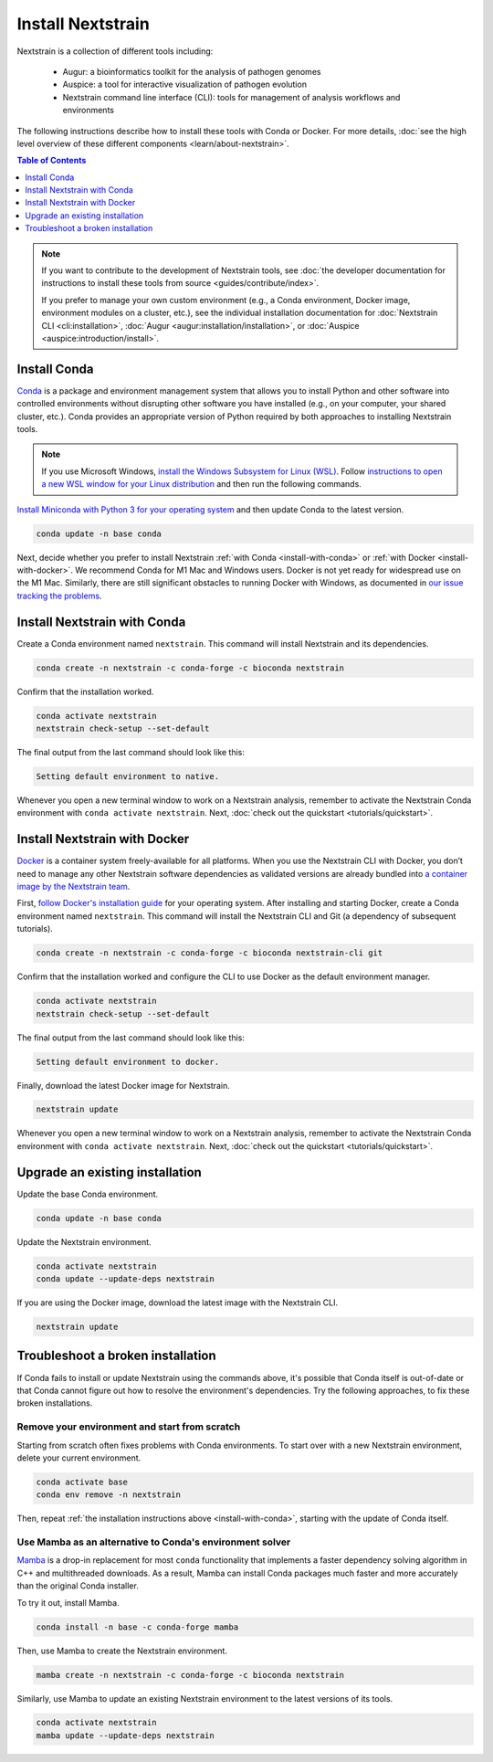 ==================
Install Nextstrain
==================

Nextstrain is a collection of different tools including:

  * Augur: a bioinformatics toolkit for the analysis of pathogen genomes
  * Auspice: a tool for interactive visualization of pathogen evolution
  * Nextstrain command line interface (CLI): tools for management of analysis workflows and environments

The following instructions describe how to install these tools with Conda or Docker.
For more details, :doc:`see the high level overview of these different components <learn/about-nextstrain>`.

.. contents:: Table of Contents
   :local:
   :depth: 1

.. note::

    If you want to contribute to the development of Nextstrain tools, see :doc:`the developer documentation for instructions to install these tools from source <guides/contribute/index>`.

    If you prefer to manage your own custom environment (e.g., a Conda environment, Docker image, environment modules on a cluster, etc.), see the individual installation documentation for :doc:`Nextstrain CLI <cli:installation>`, :doc:`Augur <augur:installation/installation>`, or :doc:`Auspice <auspice:introduction/install>`.

Install Conda
=============

`Conda <https://docs.conda.io/en/latest/>`_ is a package and environment management system that allows you to install Python and other software into controlled environments without disrupting other software you have installed (e.g., on your computer, your shared cluster, etc.).
Conda provides an appropriate version of Python required by both approaches to installing Nextstrain tools.

.. note::

    If you use Microsoft Windows, `install the Windows Subsystem for Linux (WSL) <https://docs.microsoft.com/en-us/windows/wsl/install-win10>`_.
    Follow `instructions to open a new WSL window for your Linux distribution <https://docs.microsoft.com/en-us/windows/wsl/wsl-config>`_ and then run the following commands.

`Install Miniconda with Python 3 for your operating system <https://docs.conda.io/en/latest/miniconda.html>`_ and then update Conda to the latest version.

.. code-block:: bash

    conda update -n base conda

Next, decide whether you prefer to install Nextstrain :ref:`with Conda <install-with-conda>` or :ref:`with Docker <install-with-docker>`.
We recommend Conda for M1 Mac and Windows users.
Docker is not yet ready for widespread use on the M1 Mac.
Similarly, there are still significant obstacles to running Docker with Windows, as documented in `our issue tracking the problems <https://github.com/nextstrain/cli/issues/31>`_.

.. _install-with-conda:

Install Nextstrain with Conda
=============================

Create a Conda environment named ``nextstrain``.
This command will install Nextstrain and its dependencies.

.. code-block:: bash

    conda create -n nextstrain -c conda-forge -c bioconda nextstrain

Confirm that the installation worked.

.. code-block:: bash

    conda activate nextstrain
    nextstrain check-setup --set-default

The final output from the last command should look like this:

.. code-block:: bash

   Setting default environment to native.

Whenever you open a new terminal window to work on a Nextstrain analysis, remember to activate the Nextstrain Conda environment with ``conda activate nextstrain``.
Next, :doc:`check out the quickstart <tutorials/quickstart>`.

.. _install-with-docker:

Install Nextstrain with Docker
==============================

`Docker <https://docker.com/>`_ is a container system freely-available for all platforms.
When you use the Nextstrain CLI with Docker, you don’t need to manage any other Nextstrain software dependencies as validated versions are already bundled into `a container image by the Nextstrain team <https://github.com/nextstrain/docker-base/>`_.

First, `follow Docker's installation guide <https://docs.docker.com/engine/install/>`_ for your operating system.
After installing and starting Docker, create a Conda environment named ``nextstrain``.
This command will install the Nextstrain CLI and Git (a dependency of subsequent tutorials).

.. code-block:: bash

    conda create -n nextstrain -c conda-forge -c bioconda nextstrain-cli git

Confirm that the installation worked and configure the CLI to use Docker as the default environment manager.

.. code-block:: bash

    conda activate nextstrain
    nextstrain check-setup --set-default

The final output from the last command should look like this:

.. code-block:: bash

    Setting default environment to docker.

Finally, download the latest Docker image for Nextstrain.

.. code-block:: bash

    nextstrain update

Whenever you open a new terminal window to work on a Nextstrain analysis, remember to activate the Nextstrain Conda environment with ``conda activate nextstrain``.
Next, :doc:`check out the quickstart <tutorials/quickstart>`.

Upgrade an existing installation
================================

Update the base Conda environment.

.. code-block:: bash

    conda update -n base conda

Update the Nextstrain environment.

.. code-block:: bash

    conda activate nextstrain
    conda update --update-deps nextstrain

If you are using the Docker image, download the latest image with the Nextstrain CLI.

.. code-block:: bash

    nextstrain update

Troubleshoot a broken installation
==================================

If Conda fails to install or update Nextstrain using the commands above, it's possible that Conda itself is out-of-date or that Conda cannot figure out how to resolve the environment's dependencies.
Try the following approaches, to fix these broken installations.

Remove your environment and start from scratch
----------------------------------------------

Starting from scratch often fixes problems with Conda environments.
To start over with a new Nextstrain environment, delete your current environment.

.. code-block:: bash

    conda activate base
    conda env remove -n nextstrain

Then, repeat :ref:`the installation instructions above <install-with-conda>`, starting with the update of Conda itself.

Use Mamba as an alternative to Conda's environment solver
---------------------------------------------------------

`Mamba <https://github.com/mamba-org/mamba>`_ is a drop-in replacement for most ``conda`` functionality that implements a faster dependency solving algorithm in C++ and multithreaded downloads.
As a result, Mamba can install Conda packages much faster and more accurately than the original Conda installer.

To try it out, install Mamba.

.. code-block:: bash

    conda install -n base -c conda-forge mamba

Then, use Mamba to create the Nextstrain environment.

.. code-block:: bash

    mamba create -n nextstrain -c conda-forge -c bioconda nextstrain

Similarly, use Mamba to update an existing Nextstrain environment to the latest versions of its tools.

.. code-block:: bash

    conda activate nextstrain
    mamba update --update-deps nextstrain
